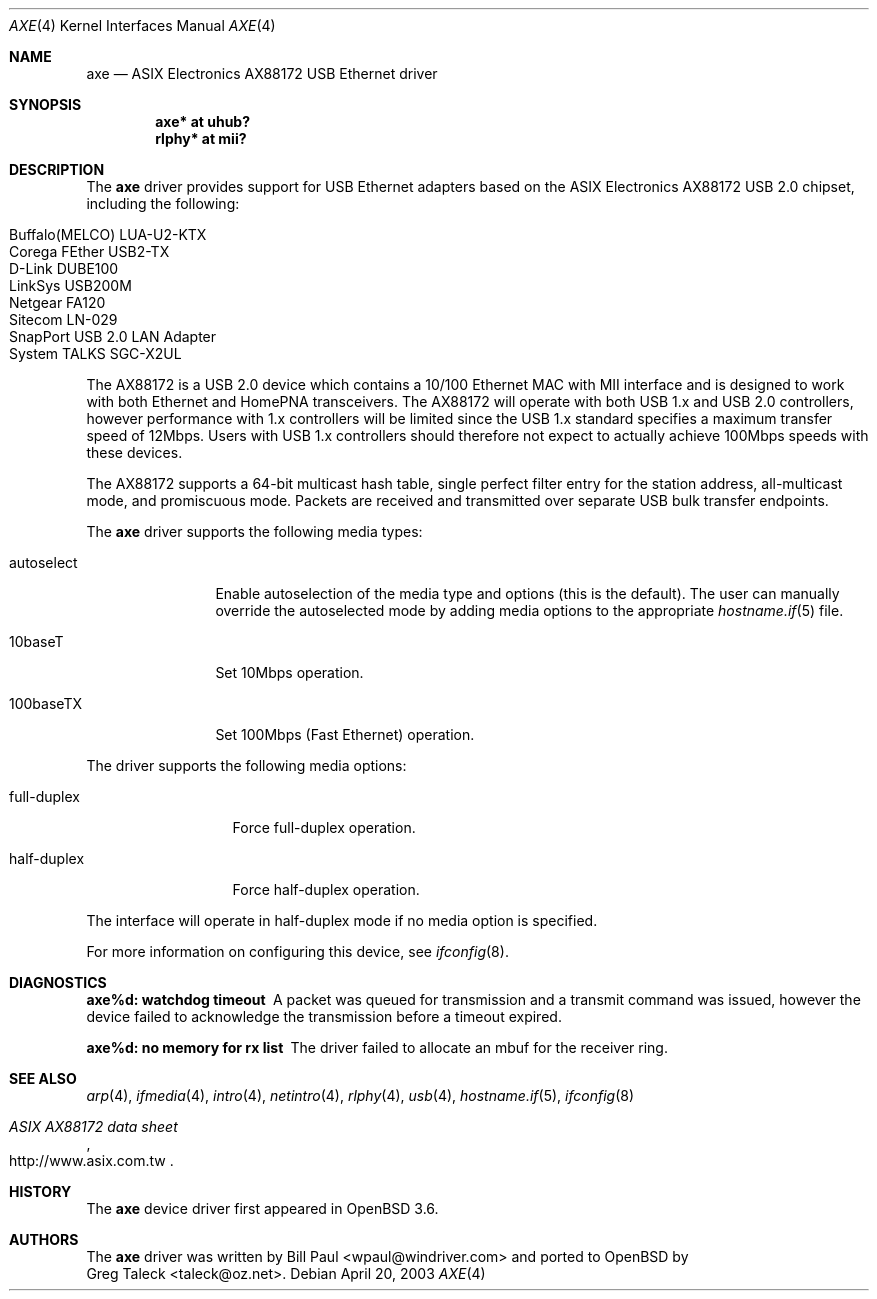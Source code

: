.\" Copyright (c) 1997, 1998, 1999, 2000-2003
.\"	Bill Paul <wpaul@windriver.com>. All rights reserved.
.\"
.\" Redistribution and use in source and binary forms, with or without
.\" modification, are permitted provided that the following conditions
.\" are met:
.\" 1. Redistributions of source code must retain the above copyright
.\"    notice, this list of conditions and the following disclaimer.
.\" 2. Redistributions in binary form must reproduce the above copyright
.\"    notice, this list of conditions and the following disclaimer in the
.\"    documentation and/or other materials provided with the distribution.
.\" 3. All advertising materials mentioning features or use of this software
.\"    must display the following acknowledgement:
.\"	This product includes software developed by Bill Paul.
.\" 4. Neither the name of the author nor the names of any co-contributors
.\"    may be used to endorse or promote products derived from this software
.\"   without specific prior written permission.
.\"
.\" THIS SOFTWARE IS PROVIDED BY Bill Paul AND CONTRIBUTORS ``AS IS'' AND
.\" ANY EXPRESS OR IMPLIED WARRANTIES, INCLUDING, BUT NOT LIMITED TO, THE
.\" IMPLIED WARRANTIES OF MERCHANTABILITY AND FITNESS FOR A PARTICULAR PURPOSE
.\" ARE DISCLAIMED.  IN NO EVENT SHALL Bill Paul OR THE VOICES IN HIS HEAD
.\" BE LIABLE FOR ANY DIRECT, INDIRECT, INCIDENTAL, SPECIAL, EXEMPLARY, OR
.\" CONSEQUENTIAL DAMAGES (INCLUDING, BUT NOT LIMITED TO, PROCUREMENT OF
.\" SUBSTITUTE GOODS OR SERVICES; LOSS OF USE, DATA, OR PROFITS; OR BUSINESS
.\" INTERRUPTION) HOWEVER CAUSED AND ON ANY THEORY OF LIABILITY, WHETHER IN
.\" CONTRACT, STRICT LIABILITY, OR TORT (INCLUDING NEGLIGENCE OR OTHERWISE)
.\" ARISING IN ANY WAY OUT OF THE USE OF THIS SOFTWARE, EVEN IF ADVISED OF
.\" THE POSSIBILITY OF SUCH DAMAGE.
.\"
.\" $FreeBSD: /repoman/r/ncvs/src/share/man/man4/axe.4,v 1.3 2003/05/29 21:28:35 ru Exp $
.\" $OpenBSD: axe.4,v 1.12 2005/02/05 23:58:17 jsg Exp $
.\"
.Dd April 20, 2003
.Dt AXE 4
.Os
.Sh NAME
.Nm axe
.Nd ASIX Electronics AX88172 USB Ethernet driver
.Sh SYNOPSIS
.Cd "axe*   at uhub?"
.Cd "rlphy* at mii?"
.Sh DESCRIPTION
The
.Nm
driver provides support for USB Ethernet adapters based on the ASIX
Electronics AX88172 USB 2.0 chipset, including the following:
.Pp
.Bl -tag -width Ds -offset indent -compact
.It Buffalo(MELCO) LUA-U2-KTX
.It Corega FEther USB2-TX
.It D-Link DUBE100
.It LinkSys USB200M
.It Netgear FA120
.It Sitecom LN-029
.It SnapPort USB 2.0 LAN Adapter
.It System TALKS SGC-X2UL
.El
.Pp
The AX88172 is a USB 2.0 device which contains a 10/100
Ethernet MAC with MII interface and is designed to work with both
Ethernet and HomePNA transceivers.
The AX88172 will operate with
both USB 1.x and USB 2.0 controllers, however performance with 1.x
controllers will be limited since the USB 1.x standard specifies a
maximum transfer speed of 12Mbps.
Users with USB 1.x controllers should therefore not expect to actually
achieve 100Mbps speeds with these devices.
.Pp
The AX88172 supports a 64-bit multicast hash table,
single perfect filter entry for the station address,
all-multicast mode, and promiscuous mode.
Packets are
received and transmitted over separate USB bulk transfer endpoints.
.Pp
The
.Nm
driver supports the following media types:
.Bl -tag -width "autoselect"
.It autoselect
Enable autoselection of the media type and options (this is the default).
The user can manually override the autoselected mode by adding media
options to the appropriate
.Xr hostname.if 5
file.
.It 10baseT
Set 10Mbps operation.
.It 100baseTX
Set 100Mbps (Fast Ethernet) operation.
.El
.Pp
The
.Tm
driver supports the following media options:
.Bl -tag -width "full-duplex"
.It full-duplex
Force full-duplex operation.
.It half-duplex
Force half-duplex operation.
.El
.Pp
The interface will operate in
half-duplex mode if no media option is specified.
.Pp
For more information on configuring this device, see
.Xr ifconfig 8 .
.Sh DIAGNOSTICS
.Bl -diag
.It "axe%d: watchdog timeout"
A packet was queued for transmission and a transmit command was
issued, however the device failed to acknowledge the transmission
before a timeout expired.
.It "axe%d: no memory for rx list"
The driver failed to allocate an mbuf for the receiver ring.
.El
.Sh SEE ALSO
.Xr arp 4 ,
.Xr ifmedia 4 ,
.Xr intro 4 ,
.Xr netintro 4 ,
.Xr rlphy 4 ,
.Xr usb 4 ,
.Xr hostname.if 5 ,
.Xr ifconfig 8
.Rs
.%T "ASIX AX88172 data sheet"
.%O http://www.asix.com.tw
.Re
.Sh HISTORY
The
.Nm
device driver first appeared in
.Ox 3.6 .
.Sh AUTHORS
The
.Nm
driver was written by
.An Bill Paul Aq wpaul@windriver.com
and ported to
.Ox
by
.An Greg Taleck Aq taleck@oz.net .
